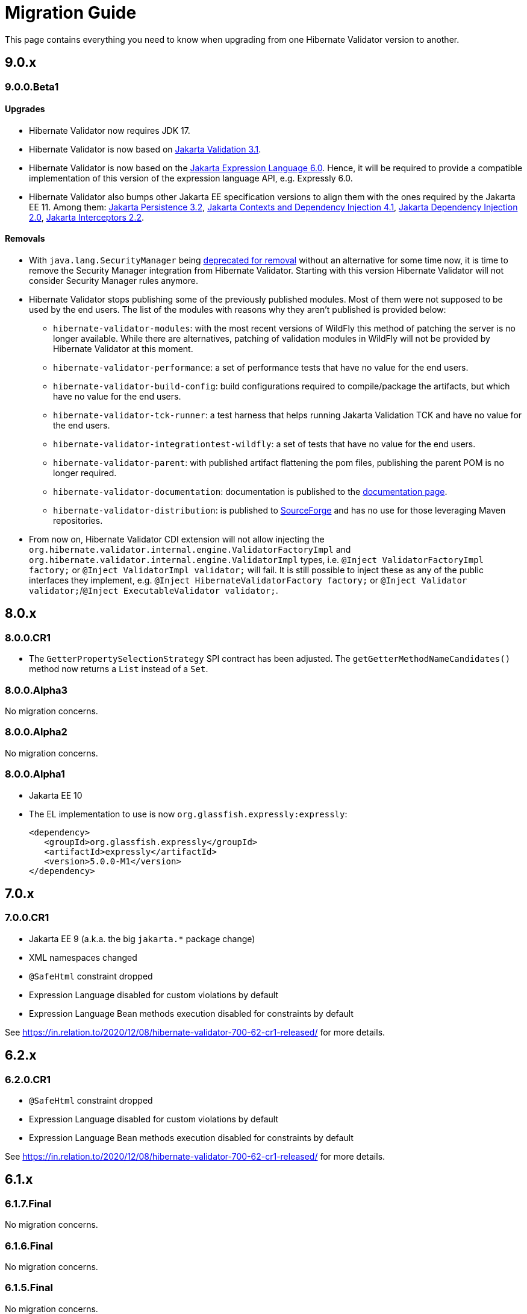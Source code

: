 = Migration Guide
:awestruct-layout: project-standard
:awestruct-project: validator

This page contains everything you need to know when upgrading from one Hibernate Validator version to another.

[[migration-guide-9-0-x]]
== 9.0.x

=== 9.0.0.Beta1

==== Upgrades

* Hibernate Validator now requires JDK 17.
* Hibernate Validator is now based on link:https://jakarta.ee/specifications/bean-validation/3.1/jakarta-validation-spec-3.1[Jakarta Validation 3.1].
* Hibernate Validator is now based on the link:https://jakarta.ee/specifications/expression-language/6.0/jakarta-expression-language-spec-6.0[Jakarta Expression Language 6.0].
Hence, it will be required to provide a compatible implementation of this version of the expression language API, e.g. Expressly 6.0.
* Hibernate Validator also bumps other Jakarta EE specification versions to align them with the ones required by the Jakarta EE 11.
Among them:
link:https://jakarta.ee/specifications/persistence/3.2/jakarta-persistence-spec-3.2[Jakarta Persistence 3.2],
link:https://jakarta.ee/specifications/cdi/4.1/jakarta-cdi-spec-4.1[Jakarta Contexts and Dependency Injection 4.1],
link:https://jakarta.ee/specifications/dependency-injection/2.0/jakarta-injection-spec-2.0[Jakarta Dependency Injection 2.0],
link:https://jakarta.ee/specifications/interceptors/2.2/jakarta-interceptors-spec-2.2[Jakarta Interceptors 2.2].

==== Removals

* With `java.lang.SecurityManager` being link:https://openjdk.org/jeps/411[deprecated for removal] without an alternative for some time now,
it is time to remove the Security Manager integration from Hibernate Validator.
Starting with this version Hibernate Validator will not consider Security Manager rules anymore.
* Hibernate Validator stops publishing some of the previously published modules. Most of them were not supposed to be used
by the end users. The list of the modules with reasons why they aren't published is provided below:
  - `hibernate-validator-modules`: with the most recent versions of WildFly
this method of patching the server is no longer available. While there are alternatives, patching of validation modules in WildFly
will not be provided by Hibernate Validator at this moment.
  - `hibernate-validator-performance`: a set of performance tests that have no value for the end users.
  - `hibernate-validator-build-config`: build configurations required to compile/package the artifacts, but which have no value for the end users.
  - `hibernate-validator-tck-runner`:  a test harness that helps running Jakarta Validation TCK and have no value for the end users.
  - `hibernate-validator-integrationtest-wildfly`: a set of tests that have no value for the end users.
  - `hibernate-validator-parent`: with published artifact flattening the pom files, publishing the parent POM is no longer required.
  - `hibernate-validator-documentation`: documentation is published to the link:/validator/documentation/[documentation page].
  - `hibernate-validator-distribution`: is published to link:https://sourceforge.net/projects/hibernate/files/hibernate-validator/[SourceForge]
and has no use for those leveraging Maven repositories.
* From now on, Hibernate Validator CDI extension will not allow injecting the `org.hibernate.validator.internal.engine.ValidatorFactoryImpl` and
`org.hibernate.validator.internal.engine.ValidatorImpl` types, i.e. `@Inject ValidatorFactoryImpl factory;` or `@Inject ValidatorImpl validator;` will fail.
It is still possible to inject these as any of the public interfaces they implement, e.g. `@Inject HibernateValidatorFactory factory;` or `@Inject Validator validator;`/`@Inject ExecutableValidator validator;`.

== 8.0.x

=== 8.0.0.CR1

* The `GetterPropertySelectionStrategy` SPI contract has been adjusted.
  The `getGetterMethodNameCandidates()` method now returns a `List` instead of a `Set`.

=== 8.0.0.Alpha3

No migration concerns.

=== 8.0.0.Alpha2

No migration concerns.

=== 8.0.0.Alpha1

* Jakarta EE 10
* The EL implementation to use is now `org.glassfish.expressly:expressly`:
+
[source,xml]
----
<dependency>
   <groupId>org.glassfish.expressly</groupId>
   <artifactId>expressly</artifactId>
   <version>5.0.0-M1</version>
</dependency>
----

== 7.0.x

=== 7.0.0.CR1

* Jakarta EE 9 (a.k.a. the big `jakarta.*` package change)
* XML namespaces changed
* `@SafeHtml` constraint dropped
* Expression Language disabled for custom violations by default
* Expression Language Bean methods execution disabled for constraints by default

See https://in.relation.to/2020/12/08/hibernate-validator-700-62-cr1-released/ for more details.

== 6.2.x

=== 6.2.0.CR1

* `@SafeHtml` constraint dropped
* Expression Language disabled for custom violations by default
* Expression Language Bean methods execution disabled for constraints by default

See https://in.relation.to/2020/12/08/hibernate-validator-700-62-cr1-released/ for more details.

== 6.1.x

=== 6.1.7.Final

No migration concerns.

=== 6.1.6.Final

No migration concerns.

=== 6.1.5.Final

No migration concerns.

=== 6.1.4.Final

No migration concerns.

=== 6.1.3.Final

No migration concerns.

=== 6.1.2.Final

No migration concerns.

=== 6.1.1.Final

No migration concerns.

=== 6.1.0.Final

* `@SafeHtml` has been deprecated and marked for future removal.

== 6.0.x

=== 6.0.23.Final

No migration concerns.

=== 6.0.22.Final

No migration concerns.

=== 6.0.21.Final

No migration concerns.

=== 6.0.20.Final

No migration concerns.

=== 6.0.19.Final

No migration concerns.

=== 6.0.18.Final

* `@SafeHtml` has been deprecated and marked for future removal.

=== 6.0.17.Final

No migration concerns.

=== 6.0.16.Final

No migration concerns.

=== 6.0.15.Final

No migration concerns.

=== 6.0.14.Final

No migration concerns.

=== 6.0.13.Final

No migration concerns.

=== 6.0.12.Final

* If you are using our CDI integration, be sure that all the beans you want to validate have a Bean Validation annotation (be it a constraint, `@Valid` or `@ValidateOnExecution`). If you need to add an annotation, just add a simple `@ValidateOnExecution` to the class. This limitation was present until 6.0.10.Final and is now back due to a nasty startup time regression of CDI applications.

=== 6.0.11.Final

* We removed the `StaticFieldELResolver` from our `javax.el` resolver list. This feature was added during the 6.x cycle and never documented. If you want to call methods from your EL expressions, just inject an object containing the methods as a variable.

=== 6.0.10.Final

* A few validation messages have been changed to be more consistent. That being said, you should rely on the constraint annotation to categorize your violations rather than on the message.
* We fixed an issue with the `JPATraversableResolver` not being initialized correctly (and thus we we using the default one): the `JPATraversableResolver` is now used by default in any JPA environment as it should be (thus Hibernate Validator will not validate or cascade lazily loaded properties not already loaded). If it is not the behavior you want, you can override the `TraversableResolver` for your `ValidatorFactory`. This regression was introduced in 6.0.3.Final.
* We fixed the CDI extension to properly consider the annotations in the hierarchy of a class. Prior to 6.0.10.Final, if the considered class didn't have any validation related annotations but its class hierarchies did, the annotations in the class hierarchy were ignored. This is no longer the case. Note: it worked OK if the considered class itself had at least one validation related annotation.

=== 6.0.9.Final

* The constraint validator payload (incubating feature introduced in 6.0.8.Final) has been moved from the `HibernateConstraintValidatorInitializationContext` to the `HibernateConstraintValidatorContext`. See https://docs.jboss.org/hibernate/stable/validator/reference/en-US/html_single/#constraint-validator-payload[the documentation for more information].

=== 6.0.8.Final

No migration concerns.

=== 6.0.7.Final

No migration concerns.

=== 6.0.6.Final

No migration concerns.

* To improve the compatibility with the version previously shipped in WildFly, we reintroduced a few things removed in earlier versions of 6.0:
** the `hibernate.validator.constraint_mapping_contributor` property (you may now use the `hibernate.validator.constraint_mapping_contributors` property)
** `ignoreAnnotations()` in the constraint declaration API (you may now use `ignoreAnnotations(boolean)`)
** These features are deprecated and planned for removal so they will be removed at some point

=== 6.0.5.Final

No migration concerns.

=== 6.0.4.Final

No migration concerns.

=== 6.0.3.Final

No migration concerns.

=== 6.0.2.Final

No migration concerns.

=== 6.0.1.Final

* Hibernate Validator now throws an exception in every case if trying to perform validation on a property or a method not present in a bean (before this version, no errors were thrown if the bean was totally unconstrained and an error was thrown when validating method parameters but not when validating return values). More generally, sanity checks on the various `Validator#validate...()` methods parameters are now always applied, even if the bean is unconstrained.

=== 6.0.0.Final

* *The group id of Hibernate Validator has changed from `org.hibernate` to `org.hibernate.validator`. Refer to the artifacts via `org.hibernate.validator:hibernate-validator:6.0.0.Final`, `org.hibernate.validator:hibernate-validator-cdi:6.0.0.Final` and `org.hibernate.validator:hibernate-validator-annotation-processor:6.0.0.Final`, respectively.*
+
To ease migration, relocation artifacts will be provided for the HV 6 release family. Examine the output of your build, if you see messages like "[WARNING] The artifact org.hibernate:hibernate-validator:jar:6.0.0.Alpha1 has been relocated to org.hibernate.validator:hibernate-validator:jar:6.0.0.Alpha1", you are still using the old GAV coordinates and should upgrade to the new ones.
+
Also make sure to not depend on HV 5.x and HV 6.x at the same time (as the group ids are different, the dependency resolution algorithm of your build tool fails to detect that these are two versions of the same logical artifact).
* Removal/change of experimental features in the favor of equivalent functionality standardized in Bean Validation 2.0:
** The experimental contract `org.hibernate.validator.spi.time.TimeProvider` and related methods `HibernateValidatorConfiguration#timeProvider()`, `HibernateValidatorContext#timeProvider()` and `HibernateConstraintValidatorContext#getTimeProvider()` and related constant `HibernateValidatorConfiguration#TIME_PROVIDER` have been removed. Use `javax.validation.ClockProvider` as defined by BV 2.0 instead (https://hibernate.atlassian.net/browse/HV-1135[HV-1135]).
** The experimental annotation `org.hibernate.validator.valuehandling.UnwrapValidatedValue`, enum `org.hibernate.validator.valuehandling.UnwrapMode` and the corresponding method `unwrapValidatedValue()` in the constraint declaration API have been removed in the favor of the new `javax.validation.valueextraction.Unwrapping` constraint payloads (https://hibernate.atlassian.net/browse/HV-1207[HV-1207]).
** The experimental contract `org.hibernate.validator.spi.valuehandling.ValidatedValueUnwrapper`, related methods `HibernateValidatorConfiguration#addValidationValueHandler()` and `HibernateValidatorContext#addValidationValueHandler()` and related constant `HibernateValidatorConfiguration.VALIDATED_VALUE_HANDLERS` have been removed. Implement the standardized interface `javax.validation.valueextraction.ValueExtractor` instead (https://hibernate.atlassian.net/browse/HV-1166[HV-1166]).
** When you have the following constraint definition `@NotNull Optional<@NotNull String> value` and set `value` to null, HV used to report 2 violations, one for each `@NotNull` defined. This is not the case anymore in HV 6.x, the value in the container is not extracted and validated anymore if the container is null (https://hibernate.atlassian.net/browse/HV-1240[HV-1240]).
** Property path nodes representing the element of a validated container (e.g. when validating `List<@Email String emails`) are represented by the standardized node type `CONTAINER_ELEMENT` instead of `PROPERTY`* Further changes:
** `org.hibernate.validator.cfg.defs.NotBlankDef`, `NotEmptyDef` and `EmailDef` create the standardized constraints `@NotBlank`, `@NotEmpty` and `@Email` now instead of the legacy HV-specific counter-parts (https://hibernate.atlassian.net/browse/HV-1368[HV-1368])
** The parameter name provider implementation `org.hibernate.validator.parameternameprovider.ReflectionParameterNameProvider` has been removed as it got obsolete with Bean Validation 2.0 where retrieval of parameter names via reflection is the default behavior (https://hibernate.atlassian.net/browse/HV-1118[HV-1118]).
** An implementation of Expression Language 3.0 (JSR 341) is required now. EL 3.0 was the only version mandated by the BV 1.1 spec also before, but HV 5.x could work with EL 2 implementations. E.g. add the following dependency to your project: `org.glassfish:javax.el:3.0.1-b08`.
** The configuration option `hibernate.validator.constraint_mapping_contributor` (deprecated in 5.3) has been removed. It was replaced by `hibernate.validator.constraint_mapping_contributors` which accepts a comma separated list of contributors. The constant `o.h.v.HibernateValidatorConfiguration#CONSTRAINT_MAPPING_CONTRIBUTOR` has also been removed and replaced by `o.h.v.HibernateValidatorConfiguration#CONSTRAINT_MAPPING_CONTRIBUTORS`.
** The deprecated method `ignoreAnnotations()` has been removed from the constraint declaration API in favor of `ignoreAnnotations(boolean)` (https://hibernate.atlassian.net/browse/HV-1120[HV-1120])
** All the implementation classes of the annotation-processor module have been relocated to the `org.hibernate.validator.ap.internal` package. These classes had never been intended for public usage, no migration impact is expected. The only user facing class of that module, `org.hibernate.validator.ap.ConstraintValidationProcessor`, remains unchanged (https://hibernate.atlassian.net/browse/HV-1396[HV-1396]).

== 5.4.x

=== 5.4.1.Final

No migration concerns.

=== 5.4.0.Final

No migration concerns.

=== 5.4.0.CR1

No migration concerns.

=== 5.4.0.Beta1

No migration concerns.

== 5.3.x

=== 5.3.4.Final

No migration concerns.

=== 5.3.3.Final

No migration concerns.

=== 5.3.2.Final

No migration concerns.

=== 5.3.1.Final

* We changed slightly the way the `javax.el ExpressionFactory` is initialized. Before this release, if you used a `ResourceBundleMessageInterpolator`, HV could be initialized with only a dependency to the `javax.el` API as the `ExpressionFactory` was not initialized at bootstrap (and it would have failed at message interpolation). As we now initialize the `ExpressionFactory` at bootstrap, if the `ResourceBundleMessageInterpolator` is used, you also need to have a `javax.el` implementation available. So, in the end, either you don't use `ResourceBundleMessageInterpolator` at all and then you don't need any `javax.el` dependency or you use a `ResourceBundleMessageInterpolator` and the `javax.el` API and an implementation are required by HV.

=== 5.3.0.Final

No migration concerns.

=== 5.3.0.CR1

* The (experimental) notion of `ConstraintDefinitionContributor` has been removed from the public API. Instead the new method `ConstraintMapping#constraintDefinition()` should be used when constraint definitions need to be added programmatically. This change makes the API for programmatic constraint definition and declaration consistent with the XML approach for achieving the same. The following elements have been removed:
** Interface `o.h.v.spi.constraintdefinition.ConstraintDefinitionContributor`
** Constant `o.h.v.HibernateValidatorConfiguration#CONSTRAINT_DEFINITION_CONTRIBUTORS`
** Method `o.h.v.HibernateValidatorConfiguration#addConstraintDefinitionContributor()`
** Method `o.h.v.HibernateValidatorConfiguration#getDefaultConstraintDefinitionContributor()`
* The possibility to add constraint validators by means of the Java service loader mechanism (via a `META-INF/services/javax.validation.ConstraintValidator` file) remains in place.
* The configuration option `hibernate.validator.constraint_mapping_contributor` has been deprecated in favor of `hibernate.validator.constraint_mapping_contributors` which accepts a comma separated list of contributors. The constant `o.h.v.HibernateValidatorConfiguration#CONSTRAINT_MAPPING_CONTRIBUTOR` has been deprecated in favor of `o.h.v.HibernateValidatorConfiguration#CONSTRAINT_MAPPING_CONTRIBUTORS` (https://hibernate.atlassian.net/browse/HV-1065[HV-1065])

== 5.2.x

=== 5.2.4.Final

No migration concerns.

=== 5.2.3.Final

No migration concerns.

=== 5.2.2.Final

The method `AnnotationProcessingOptions#ignoreAnnotations()` has been deprecated and scheduled for removal in a future release. Use `AnnotationIgnoreOptions#ignoreAnnotations(boolean)` instead.

=== 5.2.1.Final

No migration concerns.

=== 5.2.0.Final

No migration concerns.

== 5.1.x

=== 5.1.0.CR1

* The `@Mod10Check` and `@Mod11Check` constraints introduced in 5.1.0.Beta1 got an overhaul. Indeces are now always inclusive (especially the `endIndex`) and are always relative to the validated value, independent of `ignoreNonDigitCharacters`. Also `checkDigitPosition` got renamed into `checkDigitIndex`.

=== 5.1.0.Alpha1

* The programmatic constraint declaration API raises a `ValidationException` now in case the same element (type, property, method etc.) is configured more than once within the mappings used to configure one validator factory. While this was possible before, it was not recommended as it may have caused issues when e.g. configuring conflicting annotation ignore options (https://hibernate.atlassian.net/browse/HV-716[HV-716]). Instead select any element to be configured once and apply all required configurations subsequently.
* When building Hibernate Validator from the sources yourself, you need to use now JDK 7 and Maven 3.0.3 or later. Note that the created binaries are still Java 6 compatible (https://hibernate.atlassian.net/browse/HV-619[HV-619], https://hibernate.atlassian.net/browse/HV-797[HV-797]).

== 5.0.x

=== 5.0.1.Final

No migration concerns.

=== 5.0.0.Final

No migration concerns.

=== 5.0.0.CR5

* The Hibernate Validator CDI portable extension has been extracted from the main JAR into a separate module (https://hibernate.atlassian.net/browse/HV-778[HV-778]). To make use of the extension, the dependency `org.hibernate:hibernate-validator-cdi:5.0.0.CR5` must be added to the classpath.

=== 5.0.0.CR4

No migration concerns.

=== 5.0.0.CR3

* `@ValidateExecutable` is reamed to `@ValidateOnExecution` and the `ExecutableType.IMPLICIT` is introduced - https://hibernate.atlassian.net/browse/BVAL-437[BVAL-437]
* `MethodDescriptor#areParametersConstrained` got renamed into `MethodDescriptor#hasConstrainedParameters` and `MethodDescriptor#isReturnValueConstrained` into `MethodDescriptor#hasConstrainedReturnValue` - https://hibernate.atlassian.net/browse/BVAL-432[BVAL-432]
* XML config element `<validated-executables></validated>` is renamed to `<default-validated-executable-types></default>` and matching `BootstrapConfiguration#getValidatedExecutableTypes` to `BootstrapConfiguration#getDefaultValidatedExecutableTypes` - https://hibernate.atlassian.net/browse/BVAL-435[BVAL-435]

=== 5.0.0.CR2

No migration concerns.

=== 5.0.0.CR1

* Methods of `ParameterNameProvider` interface return now `List` instead of `String[]` - https://hibernate.atlassian.net/browse/BVAL-409[BVAL-409]
* `@CrossParameterConstraint` got replaced by `@SupportValidationTarget` - https://hibernate.atlassian.net/browse/BVAL-391[BVAL-391]

=== 5.0.0.Beta1

* Renamed `javax.validation.MethodValidator` to `ExecutableValidator`; `j.v.Validator#forMethods()` renamed to `forExecutables()` (https://hibernate.atlassian.net/browse/BVAL-355[BVAL-355])
* Made methods `j.v.ExecutableValidator#validateConstructorParameters()` and `validateConstructorReturnValue()` more usable (https://hibernate.atlassian.net/browse/BVAL-358[BVAL-358])
* Deprecated `org.hibernate.validator.messageinterpolation.ValueFormatterMessageInterpolator`; the validated value can now be used within EL expressions (https://hibernate.atlassian.net/browse/BVAL-223[BVAL-223])
* Removed annotation `javax.validation.cdi.MethodValidated` (https://hibernate.atlassian.net/browse/BVAL-376[BVAL-376])
* Removed Maven archetype (https://hibernate.atlassian.net/browse/HV-650[HV-650])

=== 5.0.0.Alpha2

* This release requires Bean Validation 1.1.0.Beta2
* Methods for method validation moved from `javax.validation.Validator` to `MethodValidator` (https://hibernate.atlassian.net/browse/BVAL-310[BVAL-310])
* `javax.validation.ConfigurationSource` renamed to `BootstrapConfiguration` (https://hibernate.atlassian.net/browse/BVAL-293[BVAL-293])
* Removed types deprecated in Hibernate Validator 4.3.0 (https://hibernate.atlassian.net/browse/HV-584[HV-584])

=== 5.0.0.Alpha1

* This release requires Bean Validaton 1.1 as a dependency (more concretely 1.1.0.Alpha1)
* The custom method validation feature has been replaced by the method validation specfied by Bean Validation 1.1
* The deprecated classes and methods from https://hibernate.atlassian.net/browse/HV-561[HV-561] have been removed. This means if you are using any of the affected APIs you will need to migrate

== 4.3.x

This section describes changes made in different releases of version 4.3.0. It helps you to migrate from version 4.2.0.Final to 4.3.0.Final (yet to be released) or between releases of version 4.3.0. Hibernate Validator 4.3 requires Java 6!

=== 4.3.0.Beta1

https://hibernate.atlassian.net/browse/HV-561[HV-561] introduced several deprecations (see the JavaDoc for https://docs.jboss.org/hibernate/validator/4.3/api/index.html?deprecated-list.html[a complete deprecation list]):

* `org.hibernate.validator.group.DefaultGroupSequenceProvider` is deprecated and replaced by `org.hibernate.validator.group.spi.DefaultGroupSequenceProvider`
* `org.hibernate.validator.resourceloading.ResourceBundleLocator` is deprecated and replaced by `org.hibernate.validator.spi.resourceloading.ResourceBundleLocator`
* The constructor of `org.hibernate.validator.cfg.ConstraintMapping` is deprecated. Instances of `ConstraintMapping` are now created via `HibernateValidatorConfiguration#createConstraintMapping()`
* The package `org.hibernate.validator.method` with its containing classes is deprecated without alternative for now. In Hibernate Validator 5 this package will be removed to align with Bean Validation 1.1. The method level validation methods will then be available via `javax.validation.Validator`.
* `org.hibernate.validator.internal.util.LazyValidatorFactory` is deprecated and will be removed in HV 5

=== 4.3.0.Alpha1

This is the first release after Hibernate Validator 4.2.0.Final and backwards compatible. However, the used logging framework has changed to JBoss Logging. This means `org.jboss.logging:jboss-logging` is now a required runtime dependency replacing `org.slf4j:slf4j-api`. You can still use slf4j, log4j or Java Logging though. JBoss Logging is only an additional layer which allows to internationalize (i18n) the logging and exception messages as well as provinding unique ids for these messages. Under the hood JBoss Logging will use the logging framework of your choice to log the messages.

*Hibernate Validator now requires a Java 6 runtime.*

== 4.2.x

This section describes changes made in different releases of version 4.2.0. It helps you to migrate from version 4.1.0.Final to 4.2.0.Final or between releases of version 4.2.0.

=== 4.2.0.Final

This release doesn't introduce modifications which can break your existing code if you have already migrated to version 4.2.0.CR1. If you migrate from version 4.1.0.Final the following sections gives you the changes introduced in the different releases leading to this Final version.

=== 4.2.0.CR1

As you already know Hibernate Validator allows the configuration of constraints programmatically. The main feature of this release is the programmatic API allowing constraint configuration on method (https://hibernate.atlassian.net/browse/HV-431[HV-431]). To implement this in an unambiguous way we had to make yet some more changes to the programmatic API.

Another minor modification which can impact your existing code (if you migrate from Beta2) is https://hibernate.atlassian.net/browse/HV-488[HV-488]. If you use the method metadata API you will see that the method of `MethodDescriptor` named `getParameterConstraints()` was renamed to `getParameterDescriptors()` to avoid confusion.

=== 4.2.0.Beta2

The version Beta1 has introduced the possibility to specify constraints on methods. If you use this functionality the following changes will impact your code.

A big change introduced in this release is https://hibernate.atlassian.net/browse/HV-421[HV-421] which defines the behavior of parameter constraint validation. Generally a logical AND is used to combine all constraints defined within a class hierarchy on a given field or method. Doing the same for method parameter constraints, however, causes ambiguities with the definition of Programming by contract where subtypes may only weaken preconditions defined by supertypes. For this release we chose a conservative alternative which prohibit multiple parameter constraints on the same parameter within a class hierarchy.

Another minor modification is that the method `MethodValidator#validateParameters()` (allowing to validate all parameters of a method) was renamed to `MethodValidator#validateAllParameters()` (https://hibernate.atlassian.net/browse/HV-415[HV-415]).

=== 4.2.0.Beta1

https://hibernate.atlassian.net/browse/BVTCK-12[BVTCK-12] resp. https://hibernate.atlassian.net/browse/HV-395[HV-395] required a change in the `javax.validation.Path` implementation. Unless you iterate over the `Path` instance returned by `Constraint.getPropertyPath()` you are not affected by this change.

When creating own subclasses of `ConstraintDef` is it not necessary anymore to repeat the definitions of message, payload and groups. `ConstraintDef` uses now self-referential generic types.
